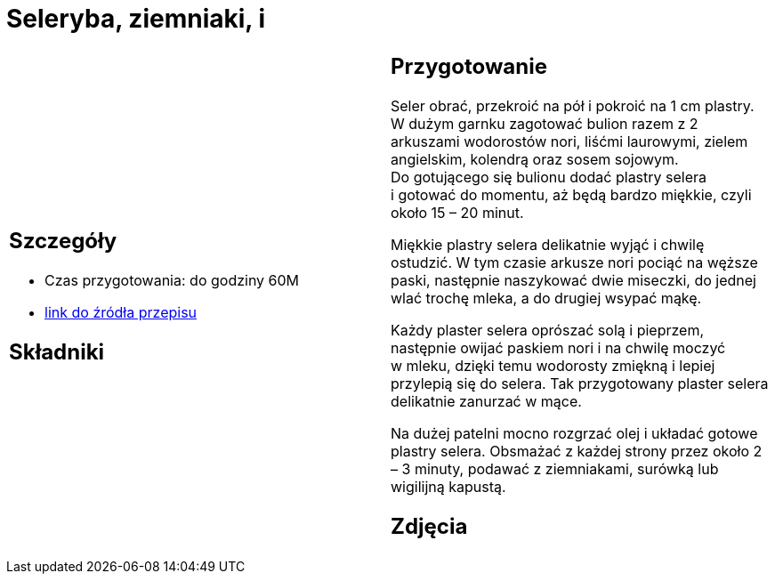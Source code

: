= Seleryba, ziemniaki, i

[cols=".<a,.<a"]
[frame=none]
[grid=none]
|===
|
== Szczegóły
* Czas przygotowania: do godziny									60M
* https://www.jadlonomia.com/przepisy/seleryba[link do źródła przepisu]

== Składniki


|
== Przygotowanie
Seler obrać, przekroić na pół i pokroić na 1 cm plastry. W dużym garnku zagotować bulion razem z 2 arkuszami wodorostów nori, liśćmi laurowymi, zielem angielskim, kolendrą oraz sosem sojowym. Do gotującego się bulionu dodać plastry selera i gotować do momentu, aż będą bardzo miękkie, czyli około 15 – 20 minut.

Miękkie plastry selera delikatnie wyjąć i chwilę ostudzić. W tym czasie arkusze nori pociąć na węższe paski, następnie naszykować dwie miseczki, do jednej wlać trochę mleka, a do drugiej wsypać mąkę.

Każdy plaster selera oprószać solą i pieprzem, następnie owijać paskiem nori i na chwilę moczyć w mleku, dzięki temu wodorosty zmiękną i lepiej przylepią się do selera. Tak przygotowany plaster selera delikatnie zanurzać w mące.

Na dużej patelni mocno rozgrzać olej i układać gotowe plastry selera. Obsmażać z każdej strony przez około 2 – 3 minuty, podawać z ziemniakami, surówką lub wigilijną kapustą.

== Zdjęcia
|===
